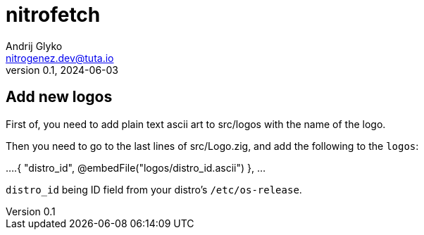 = nitrofetch
Andrij Glyko <nitrogenez.dev@tuta.io>
v0.1, 2024-06-03

:toc:
:homepage: https://github.com/nitrogenez/nitrofetch

== Add new logos

First of, you need to add plain text ascii art to src/logos with the name of
the logo.

Then you need to go to the last lines of src/Logo.zig, and add the following to the 
`logos`:

[source][zig]
=============
...
    .{ "distro_id", @embedFile("logos/distro_id.ascii") },
...
=============

`distro_id` being ID field from your distro's `/etc/os-release`.

